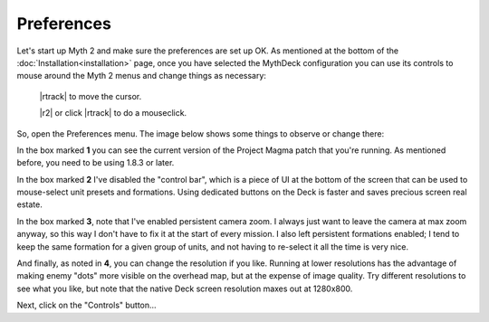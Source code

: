 Preferences
===========

Let's start up Myth 2 and make sure the preferences are set up OK. As mentioned at the bottom of the :doc:`Installation<installation>` page, once you have selected the MythDeck configuration you can use its controls to mouse around the Myth 2 menus and change things as necessary:

  |rtrack| to move the cursor.

  |r2| or click |rtrack| to do a mouseclick.

So, open the Preferences menu. The image below shows some things to observe or change there:

.. image:: /images/prefs-annotated.jpg
  :alt: annotated Myth preferences

In the box marked **1** you can see the current version of the Project Magma patch that you're running. As mentioned before, you need to be using 1.8.3 or later.

In the box marked **2** I've disabled the "control bar", which is a piece of UI at the bottom of the screen that can be used to mouse-select unit presets and formations. Using dedicated buttons on the Deck is faster and saves precious screen real estate.

In the box marked **3**, note that I've enabled persistent camera zoom. I always just want to leave the camera at max zoom anyway, so this way I don't have to fix it at the start of every mission. I also left persistent formations enabled; I tend to keep the same formation for a given group of units, and not having to re-select it all the time is very nice.

And finally, as noted in **4**, you can change the resolution if you like. Running at lower resolutions has the advantage of making enemy "dots" more visible on the overhead map, but at the expense of image quality. Try different resolutions to see what you like, but note that the native Deck screen resolution maxes out at 1280x800.

Next, click on the "Controls" button...
